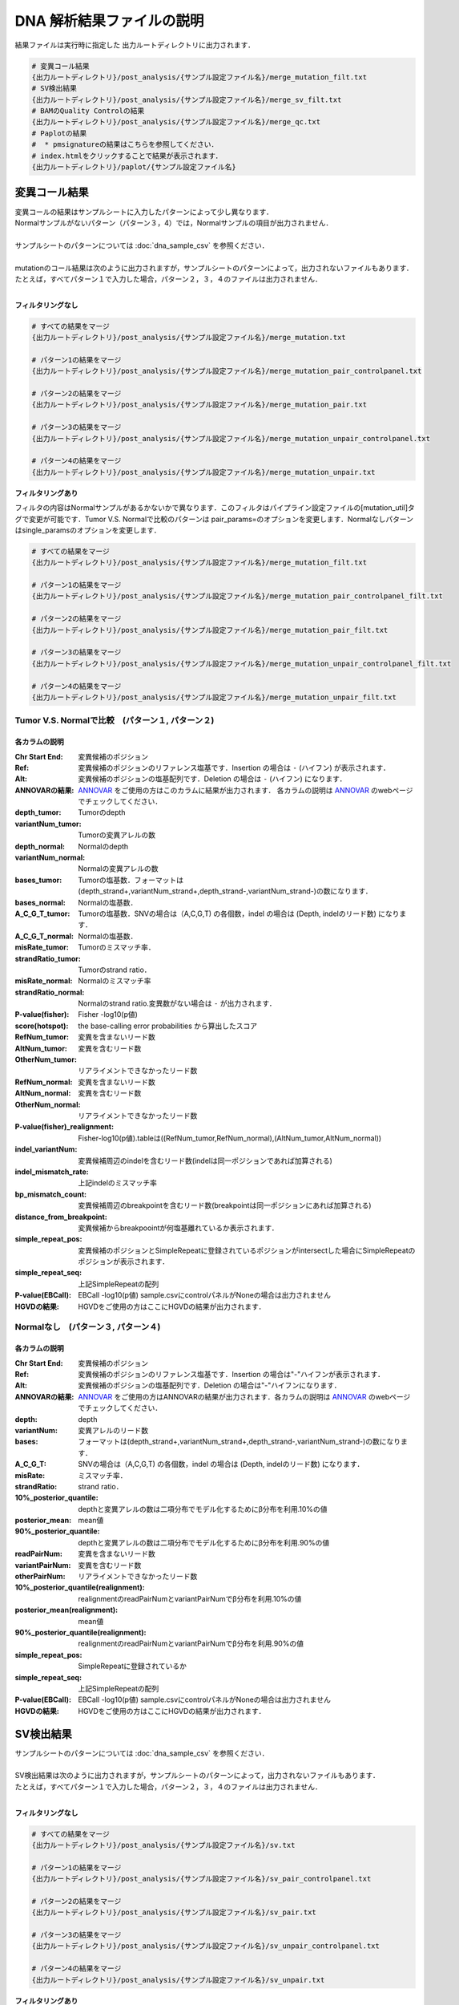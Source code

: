 
DNA 解析結果ファイルの説明
==========================

結果ファイルは実行時に指定した 出力ルートディレクトリに出力されます．

.. code-block:: bash

  # 変異コール結果
  {出力ルートディレクトリ}/post_analysis/{サンプル設定ファイル名}/merge_mutation_filt.txt
  # SV検出結果
  {出力ルートディレクトリ}/post_analysis/{サンプル設定ファイル名}/merge_sv_filt.txt
  # BAMのQuality Controlの結果
  {出力ルートディレクトリ}/post_analysis/{サンプル設定ファイル名}/merge_qc.txt
  # Paplotの結果
  #  * pmsignatureの結果はこちらを参照してください．
  # index.htmlをクリックすることで結果が表示されます．
  {出力ルートディレクトリ}/paplot/{サンプル設定ファイル名}


変異コール結果
---------------

| 変異コールの結果はサンプルシートに入力したパターンによって少し異なります．
| Normalサンプルがないパターン（パターン３，4）では，Normalサンプルの項目が出力されません．
|
| サンプルシートのパターンについては :doc:`dna_sample_csv` を参照ください．
|
| mutationのコール結果は次のように出力されますが，サンプルシートのパターンによって，出力されないファイルもあります．
| たとえば，すべてパターン１で入力した場合，パターン２，３，４のファイルは出力されません．
|

**フィルタリングなし**

.. code-block:: bash

  # すべての結果をマージ
  {出力ルートディレクトリ}/post_analysis/{サンプル設定ファイル名}/merge_mutation.txt
  
  # パターン1の結果をマージ
  {出力ルートディレクトリ}/post_analysis/{サンプル設定ファイル名}/merge_mutation_pair_controlpanel.txt
  
  # パターン2の結果をマージ
  {出力ルートディレクトリ}/post_analysis/{サンプル設定ファイル名}/merge_mutation_pair.txt
  
  # パターン3の結果をマージ
  {出力ルートディレクトリ}/post_analysis/{サンプル設定ファイル名}/merge_mutation_unpair_controlpanel.txt
  
  # パターン4の結果をマージ
  {出力ルートディレクトリ}/post_analysis/{サンプル設定ファイル名}/merge_mutation_unpair.txt


**フィルタリングあり**

フィルタの内容はNormalサンプルがあるかないかで異なります．このフィルタはパイプライン設定ファイルの[mutation_util]タグで変更が可能です．Tumor V.S. Normalで比較のパターンは pair_params=のオプションを変更します．Normalなしパターンはsingle_paramsのオプションを変更します．

.. code-block:: cfg
    :linenos:

    [mutation_util]
    pair_params = --fish_pval 1.0 --realign_pval 1.0 --eb_pval 4.0 --tcount 4 --ncount 2
    single_params = --post10q 0.1 --r_post10q 0.1 --eb_pval 4.0 --count 4

.. code-block:: bash

  # すべての結果をマージ
  {出力ルートディレクトリ}/post_analysis/{サンプル設定ファイル名}/merge_mutation_filt.txt
  
  # パターン1の結果をマージ
  {出力ルートディレクトリ}/post_analysis/{サンプル設定ファイル名}/merge_mutation_pair_controlpanel_filt.txt
  
  # パターン2の結果をマージ
  {出力ルートディレクトリ}/post_analysis/{サンプル設定ファイル名}/merge_mutation_pair_filt.txt
  
  # パターン3の結果をマージ
  {出力ルートディレクトリ}/post_analysis/{サンプル設定ファイル名}/merge_mutation_unpair_controlpanel_filt.txt
  
  # パターン4の結果をマージ
  {出力ルートディレクトリ}/post_analysis/{サンプル設定ファイル名}/merge_mutation_unpair_filt.txt


Tumor V.S. Normalで比較　(パターン１, パターン２)
**************************************************
各カラムの説明
^^^^^^^^^^^^^^^^^^^

:Chr Start End: 
  変異候補のポジション

:Ref:
  変異候補のポジションのリファレンス塩基です．Insertion の場合は ``-`` (ハイフン) が表示されます．

:Alt:
  変異候補のポジションの塩基配列です．Deletion の場合は ``-`` (ハイフン) になります．

:ANNOVARの結果:
  `ANNOVAR`_ をご使用の方はこのカラムに結果が出力されます．
  各カラムの説明は `ANNOVAR`_ のwebページでチェックしてください．

:depth_tumor:
  Tumorのdepth

:variantNum_tumor:
  Tumorの変異アレルの数

:depth_normal:
  Normalのdepth

:variantNum_normal:
  Normalの変異アレルの数

:bases_tumor:
  Tumorの塩基数．フォーマットは(depth_strand+,variantNum_strand+,depth_strand-,variantNum_strand-)の数になります．

:bases_normal:
  Normalの塩基数．

:A_C_G_T_tumor:
  Tumorの塩基数．SNVの場合は（A,C,G,T) の各個数，indel の場合は (Depth, indelのリード数) になります．

:A_C_G_T_normal:
  Normalの塩基数．

:misRate_tumor:
  Tumorのミスマッチ率．

:strandRatio_tumor:
  Tumorのstrand ratio．

:misRate_normal:
  Normalのミスマッチ率

:strandRatio_normal:
  Normalのstrand ratio.変異数がない場合は ``-`` が出力されます．

:P-value(fisher):
  Fisher -log10(p値)

:score(hotspot):
  the base-calling error probabilities から算出したスコア
  
:RefNum_tumor:
  変異を含まないリード数

:AltNum_tumor:
  変異を含むリード数

:OtherNum_tumor:
  リアライメントできなかったリード数

:RefNum_normal:
  変異を含まないリード数

:AltNum_normal:
  変異を含むリード数

:OtherNum_normal:
  リアライメントできなかったリード数

:P-value(fisher)_realignment:
  Fisher-log10(p値).tableは((RefNum_tumor,RefNum_normal),(AltNum_tumor,AltNum_normal))

:indel_variantNum:
  変異候補周辺のindelを含むリード数(indelは同一ポジションであれば加算される)

:indel_mismatch_rate:
  上記indelのミスマッチ率

:bp_mismatch_count:
  変異候補周辺のbreakpointを含むリード数(breakpointは同一ポジションにあれば加算される)

:distance_from_breakpoint:
  変異候補からbreakpoointが何塩基離れているか表示されます．

:simple_repeat_pos:
  変異候補のポジションとSimpleRepeatに登録されているポジションがintersectした場合にSimpleRepeatのポジションが表示されます．

:simple_repeat_seq:
  上記SimpleRepeatの配列

:P-value(EBCall):
  EBCall -log10(p値) sample.csvにcontrolパネルがNoneの場合は出力されません

:HGVDの結果:
  HGVDをご使用の方はここにHGVDの結果が出力されます．


Normalなし　(パターン３, パターン４)
***************************************
各カラムの説明
^^^^^^^^^^^^^^^^^^^^

:Chr Start End:
  変異候補のポジション

:Ref:
  変異候補のポジションのリファレンス塩基です．Insertion の場合は"-"ハイフンが表示されます．

:Alt:
  変異候補のポジションの塩基配列です．Deletion の場合は"-"ハイフンになります．

:ANNOVARの結果:
  `ANNOVAR`_ をご使用の方はANNOVARの結果が出力されます．各カラムの説明は `ANNOVAR`_ のwebページでチェックしてください．

:depth:
  depth

:variantNum:
  変異アレルのリード数

:bases:
  フォーマットは(depth_strand+,variantNum_strand+,depth_strand-,variantNum_strand-)の数になります．

:A_C_G_T:
  SNVの場合は（A,C,G,T) の各個数，indel の場合は (Depth, indelのリード数) になります．

:misRate:
  ミスマッチ率．

:strandRatio:
  strand ratio．

:10%_posterior_quantile:
  depthと変異アレルの数は二項分布でモデル化するためにβ分布を利用.10%の値

:posterior_mean:
  mean値

:90%_posterior_quantile:
  depthと変異アレルの数は二項分布でモデル化するためにβ分布を利用.90%の値

:readPairNum:
  変異を含まないリード数

:variantPairNum:
  変異を含むリード数

:otherPairNum:
  リアライメントできなかったリード数

:10%_posterior_quantile(realignment):
  realignmentのreadPairNumとvariantPairNumでβ分布を利用.10%の値

:posterior_mean(realignment):
  mean値

:90%_posterior_quantile(realignment):
  realignmentのreadPairNumとvariantPairNumでβ分布を利用.90%の値

:simple_repeat_pos:
  SimpleRepeatに登録されているか

:simple_repeat_seq:
  上記SimpleRepeatの配列

:P-value(EBCall):
  EBCall -log10(p値) sample.csvにcontrolパネルがNoneの場合は出力されません

:HGVDの結果:
  HGVDをご使用の方はここにHGVDの結果が出力されます．


SV検出結果
----------

| サンプルシートのパターンについては :doc:`dna_sample_csv` を参照ください．
|
| SV検出結果は次のように出力されますが，サンプルシートのパターンによって，出力されないファイルもあります．
| たとえば，すべてパターン１で入力した場合，パターン２，３，４のファイルは出力されません．
|

**フィルタリングなし**

.. code-block:: bash

  # すべての結果をマージ
  {出力ルートディレクトリ}/post_analysis/{サンプル設定ファイル名}/sv.txt
  
  # パターン1の結果をマージ
  {出力ルートディレクトリ}/post_analysis/{サンプル設定ファイル名}/sv_pair_controlpanel.txt
  
  # パターン2の結果をマージ
  {出力ルートディレクトリ}/post_analysis/{サンプル設定ファイル名}/sv_pair.txt
  
  # パターン3の結果をマージ
  {出力ルートディレクトリ}/post_analysis/{サンプル設定ファイル名}/sv_unpair_controlpanel.txt
  
  # パターン4の結果をマージ
  {出力ルートディレクトリ}/post_analysis/{サンプル設定ファイル名}/sv_unpair.txt


**フィルタリングあり**

フィルタの内容はdna_genomon.cfgで設定したパラメータに基づいていますが，デフォルトは以下です．

::

  min_tumor_allele_freq >= 0.07
  max_control_variant_read_pair >= 1
  control_depth_thres >= 10
  inversion_size_thres >= 1000

.. code-block:: bash

  # すべての結果をマージ
  {出力ルートディレクトリ}/post_analysis/{サンプル設定ファイル名}/sv_filt.txt
  
  # パターン1の結果をマージ
  {出力ルートディレクトリ}/post_analysis/{サンプル設定ファイル名}/sv_pair_controlpanel_filt.txt
  
  # パターン2の結果をマージ
  {出力ルートディレクトリ}/post_analysis/{サンプル設定ファイル名}/sv_pair_filt.txt
  
  # パターン3の結果をマージ
  {出力ルートディレクトリ}/post_analysis/{サンプル設定ファイル名}/sv_unpair_controlpanel_filt.txt
  
  # パターン4の結果をマージ
  {出力ルートディレクトリ}/post_analysis/{サンプル設定ファイル名}/sv_unpair_filt.txt


各カラムの説明
**************

:Chr_1:
  第１ブレークポイントにおける染色体
  chromosome for the 1st breakpoint

:Pos_1:
  第１ブレークポイントにおける座標

:Dir_1:
  第１ブレークポイントの向き

:Chr_2:
  第２ブレークポイントにおける染色体

:Pos_2:
  第２ブレークポイントにおける座標

:Dir_2:
  第２ブレークポイントの向き

:Inserted_Seq:
  ブレークポイント間の挿入塩基配列

:Variant_Type:
  構造変異のタイプ（deletion, inversion, tandem_duplication, translocation）

:Gene_1:
  第１ブレークポイントにおける遺伝子

:Gene_2:
  第２ブレークポイントにおける遺伝子

:Exon_1:
  第１ブレークポイントにおけるエキソンに対応する遺伝子

:Exon_2:
  第２ブレークポイントにおけるエキソンに対応する遺伝子

:Num_Tumor_Ref_Read_Pair:
  tumor sampleにおけるリファレンス配列（構造変異なし配列）をサポートするリードペアの本数

:Num_Tumor_Var_Read_Pair:
  tumor sampleにおける変異配列をサポートするリードペアの本数

:Tumor_VAF:
  tumor sampleにおける変異配列をサポートするリードペアの割合

:Num_Control_Ref_Read_Pair:
  matched control sampleにおけるリファレンス配列（構造変異なし配列）をサポートするリードペアの本数

:Num_Control_Var_Read_Pair:
  matched control sampleにおける変異配列をサポートするリードペアの本数

:Control_VAF:
  matched control sampleにおける変異配列をサポートするリードペアの割合

:Minus_Log_Fisher_P_value:
  -log10 (P-value) fisher's exact test on contingency table of (tumor v.s. matched control) and (reference variant read pairs)

:Non-Matched_Control_Sample_With_Max_Junction:
  non-matched control sampleにおいて対応するjunction read pairが最大となったサンプル

:Num_Max_Non-Matched_Control_Junction:
  non-matched control sampleにおいて対応するjunction read pairの最大数

:Max_Over_Hang_1:
  第１ブレークポイントにおける最大オーバーハングサイズ

:Max_Over_Hang_2:
  第２ブレークポイントにおける最大オーバーハングサイズ


QC結果 (BAMのQuality Control)
----------------------------------

各カラムの説明
**************

:bam_filename:
  the name of the bam file stats have been collected for.

:sample:
  the name of the sample (taken from the bam file).

:platform:
  the name of the hardware platform (taken from the bam file).

:platform_unit:
  the platform unit (i.e. lane/run) of the hardware platform (taken from the bam file).

:library:
  the library name associated with the read group.	

:readgroup:
  the read group name.

:read_length_r1:
  the read length associated with read 1.

:read_length_r2:
  the read length associated with read 2.

:#_mapped_bases:
  the total number of mapped bases.
  
  - #_mapped_bases_r1: the total number of mapped bases for all read 1s.
  - #_mapped_bases_r2: the total number of mapped bases for all read 2s.

:#_divergent_bases:
  the total number of bases divergent from the reference.

  - #_divergent_bases_r1: the total number of bases divergent from the reference for all read 1s.
  - #_divergent_bases_r2: the total number of bases divergent from the reference for all read 2s.

:#_total_reads:
  the total number of reads.

  - #_total_reads_r1: the total number of read 1s.
  - #_total_reads_r2: the total number of read 2s.

:#_mapped_reads:
  the total number of unmapped reads.

  - #_mapped_reads_r1: the total number of unmapped read 1s.
  - #_mapped_reads_r2: the total number of unmapped read 2s.

:#_mapped_reads_properly_paired:
  the total number of properly paired reads.

:#_gc_bases_r1:
  the total number of G/C bases in read 1s.

:#_gc_bases_r2:
  the total number of G/C bases in read 2s.

:mean_insert_size:
  the mean insert size.

:insert_size_sd:
  the insert size standard deviation.

:median_insert_size:
  the median insert size.

:#_duplicate_reads:
  the total number of duplicate reads.

:total_depth:
  the total number of depth.

:bait_size:
  bait size.

:average_depth:
  the mean depth. (total_depth/bait_size)

:depth_stdev:
  the depth standard deviation.

:Nx_ratio:
  coverage N※以上のdepthを持つbaseの比率. (Nx/bait_size)

:Nx:
  N以上のdepthを持つbase総数


※ coverage Nはパイプライン設定ファイルで指定した値です．

.. code-block:: cfg
    :linenos:
    :emphasize-lines: 3
     
    [coverage]
    qsub_option = -l s_vmem=1G,mem_req=1G
    coverage    = 2,10,20,30,40,50,100
    wgs_flag = False
    wgs_incl_bed_width = 1000000
    wgs_i_bed_lines = 10000
    wgs_i_bed_width = 100

.. _ANNOVAR: http://annovar.openbioinformatics.org/en/latest/user-guide/download/

pmsignature
----------------------------------

| pmsignatureの結果はpmsignatureディレクトリに出力しますが，.Rdataおよび.json形式ですので，結果の確認にはpaplotディレクトリを参照ください
|
